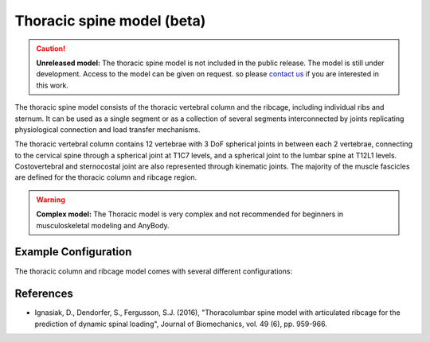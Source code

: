 Thoracic spine model (beta)
=============================

.. caution:: **Unreleased model:** The thoracic spine model is not included in the public release. 
    The model is still under development. Access to the model can be given on request. so please 
    `contact us <sales@anybodytech.com>`_ if you are interested in this work. 



The thoracic spine model consists of the thoracic vertebral column and the ribcage, including individual ribs and sternum. It can be used as a single segment or as a collection of several segments interconnected by joints replicating physiological connection and load transfer mechanisms.

The thoracic vertebral column contains 12 vertebrae with 3 DoF spherical joints in between each 2 vertebrae, connecting to the cervical spine through a spherical joint at T1C7 levels, and a spherical joint to the lumbar spine at T12L1 levels. Costovertebral and sternocostal joint are also represented through kinematic joints. The majority of the muscle fascicles are defined for the  thoracic column and ribcage region. 


.. image:: _static/thoracic.png
   :width: 100%

.. warning:: **Complex model:** The Thoracic model is very complex and not recommended for
    beginners in musculoskeletal modeling and AnyBody.



Example Configuration
-----------------------

The thoracic column and ribcage model comes with several different configurations: 

.. code-block:: AnyScriptDoc
    :emphasize-lines: 3

    #define BM_TRUNK_RIGCAGE_MODE _RIBCAGE_RIGID_
    #define BM_TRUNK_RIGCAGE_MODE _RIBCAGE_SEMI_RIGID_
    #define BM_TRUNK_RIGCAGE_MODE _RIBCAGE_POTENTIAL_ENERGY_


.. rst-class:: float-right

.. seealso::
   
   The :doc:`Trunk configuration parameters <../bm_config/trunk>` for a
   full list of Trunk parmaeters.
   
References
----------------

-  Ignasiak, D., Dendorfer, S., Fergusson, S.J. (2016), "Thoracolumbar spine model with 
   articulated ribcage for the prediction of dynamic spinal loading", 
   Journal of Biomechanics, vol. 49 (6), pp. 959-966.
